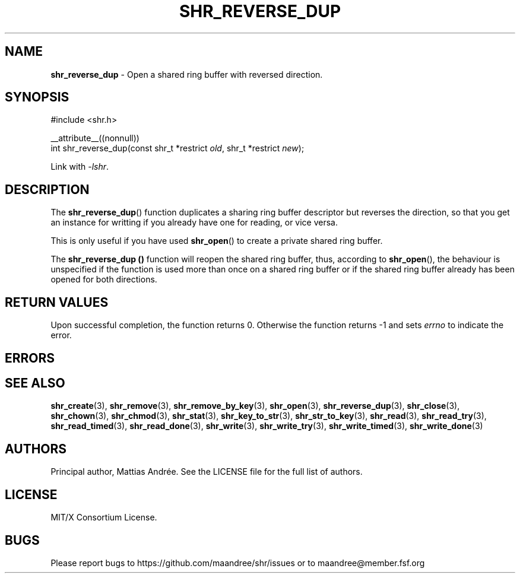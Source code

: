 .TH SHR_REVERSE_DUP 3 SHR-%VERSION%
.SH NAME
.B shr_reverse_dup
\- Open a shared ring buffer with reversed direction.
.SH SYNOPSIS
.LP
.nf
#include <shr.h>
.P
__attribute__((nonnull))
int shr_reverse_dup(const shr_t *restrict \fIold\fP, shr_t *restrict \fInew\fP);
.fi
.P
Link with \fI\-lshr\fP.
.SH DESCRIPTION
The
.BR shr_reverse_dup ()
function duplicates a sharing ring buffer descriptor
but reverses the direction, so that you get an instance
for writting if you already have one for reading, or
vice versa.
.P
This is only useful if you have used
.BR shr_open ()
to create a private shared ring buffer.
.P
The
.B shr_reverse_dup ()
function will reopen the shared ring buffer, thus,
according to \fBshr_open\fP(), the behaviour is
unspecified if the function is used more than once
on a shared ring buffer or if the shared ring buffer
already has been opened for both directions.
.SH RETURN VALUES
Upon successful completion, the function returns 0.
Otherwise the function returns \-1 and sets
\fIerrno\fP to indicate the error.
.SH ERRORS
.SH SEE ALSO
.BR shr_create (3),
.BR shr_remove (3),
.BR shr_remove_by_key (3),
.BR shr_open (3),
.BR shr_reverse_dup (3),
.BR shr_close (3),
.BR shr_chown (3),
.BR shr_chmod (3),
.BR shr_stat (3),
.BR shr_key_to_str (3),
.BR shr_str_to_key (3),
.BR shr_read (3),
.BR shr_read_try (3),
.BR shr_read_timed (3),
.BR shr_read_done (3),
.BR shr_write (3),
.BR shr_write_try (3),
.BR shr_write_timed (3),
.BR shr_write_done (3)
.SH AUTHORS
Principal author, Mattias Andrée.  See the LICENSE file for the full
list of authors.
.SH LICENSE
MIT/X Consortium License.
.SH BUGS
Please report bugs to https://github.com/maandree/shr/issues or to
maandree@member.fsf.org
